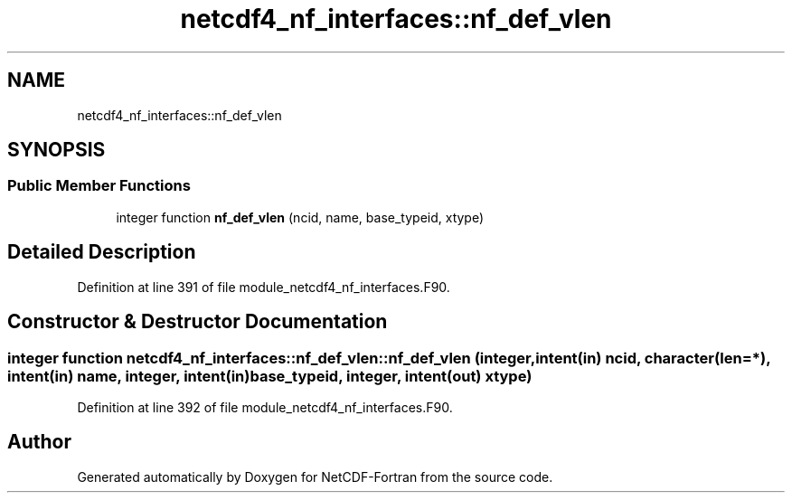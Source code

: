 .TH "netcdf4_nf_interfaces::nf_def_vlen" 3 "Wed Jan 17 2018" "Version 4.5.0-development" "NetCDF-Fortran" \" -*- nroff -*-
.ad l
.nh
.SH NAME
netcdf4_nf_interfaces::nf_def_vlen
.SH SYNOPSIS
.br
.PP
.SS "Public Member Functions"

.in +1c
.ti -1c
.RI "integer function \fBnf_def_vlen\fP (ncid, name, base_typeid, xtype)"
.br
.in -1c
.SH "Detailed Description"
.PP 
Definition at line 391 of file module_netcdf4_nf_interfaces\&.F90\&.
.SH "Constructor & Destructor Documentation"
.PP 
.SS "integer function netcdf4_nf_interfaces::nf_def_vlen::nf_def_vlen (integer, intent(in) ncid, character(len=*), intent(in) name, integer, intent(in) base_typeid, integer, intent(out) xtype)"

.PP
Definition at line 392 of file module_netcdf4_nf_interfaces\&.F90\&.

.SH "Author"
.PP 
Generated automatically by Doxygen for NetCDF-Fortran from the source code\&.
